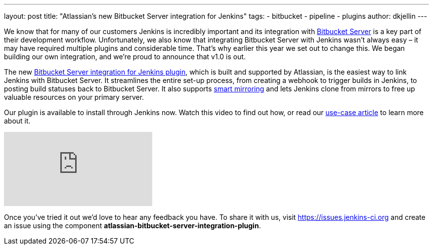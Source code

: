 ---
layout: post
title: "Atlassian's new Bitbucket Server integration for Jenkins"
tags:
- bitbucket
- pipeline
- plugins
author: dkjellin
---

We know that for many of our customers Jenkins is incredibly important and its integration with link:https://www.atlassian.com/software/bitbucket/enterprise/data-center[Bitbucket Server] is a key part of their development workflow. 
Unfortunately, we also know that integrating Bitbucket Server with Jenkins wasn’t always easy – it may have required multiple plugins and considerable time. 
That’s why earlier this year we set out to change this. 
We began building our own integration, and we’re proud to announce that v1.0 is out.

The new link:https://plugins.jenkins.io/atlassian-bitbucket-server-integration[Bitbucket Server integration for Jenkins plugin], which is built and supported by Atlassian, is the easiest way to link Jenkins with Bitbucket Server. 
It streamlines the entire set-up process, from creating a webhook to trigger builds in Jenkins, to posting build statuses back to Bitbucket Server. 
It also supports link:https://confluence.atlassian.com/bitbucketserver/smart-mirroring-776640046.html[smart mirroring] and lets Jenkins clone from mirrors to free up valuable resources on your primary server.

Our plugin is available to install through Jenkins now. 
Watch this video to find out how, or read our link:https://jenkins.io/solutions/bitbucketserver/[use-case article] to learn more about it.

video::0-FugzVYJQU[youtube, align="center"]

Once you've tried it out we’d love to hear any feedback you have. 
To share it with us, visit https://issues.jenkins-ci.org and create an issue using the component *atlassian-bitbucket-server-integration-plugin*.
